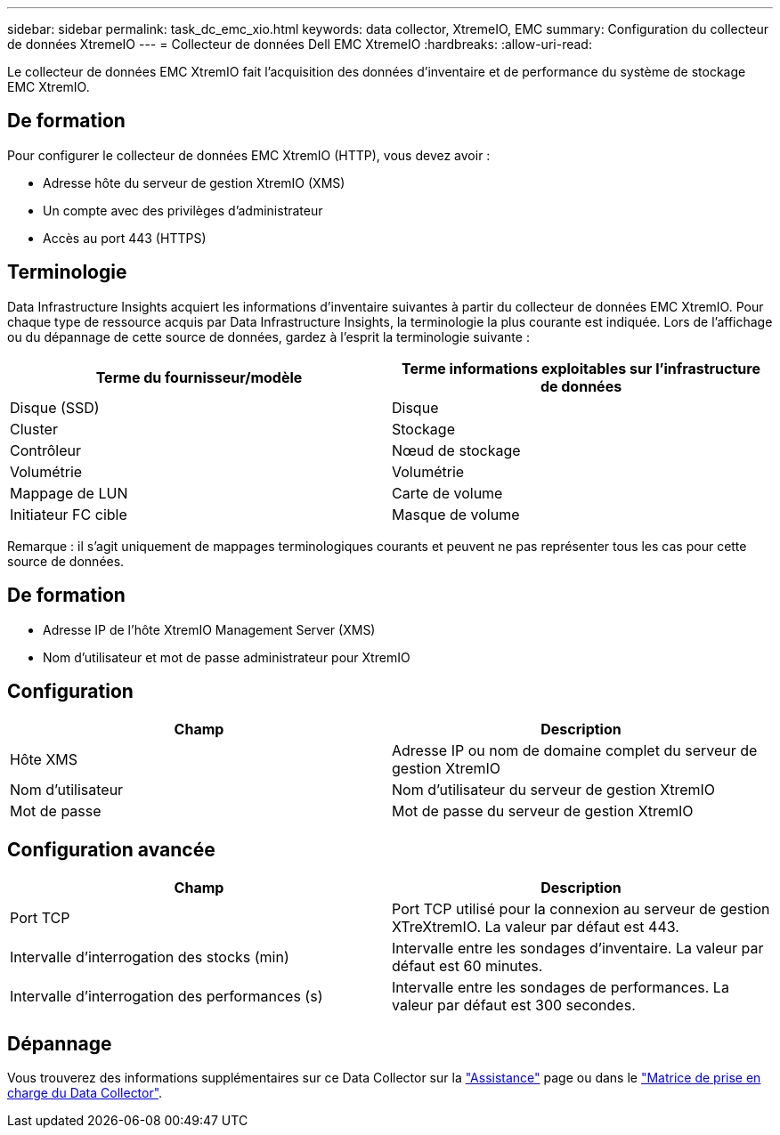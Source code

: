 ---
sidebar: sidebar 
permalink: task_dc_emc_xio.html 
keywords: data collector, XtremeIO, EMC 
summary: Configuration du collecteur de données XtremeIO 
---
= Collecteur de données Dell EMC XtremeIO
:hardbreaks:
:allow-uri-read: 


[role="lead"]
Le collecteur de données EMC XtremIO fait l'acquisition des données d'inventaire et de performance du système de stockage EMC XtremIO.



== De formation

Pour configurer le collecteur de données EMC XtremIO (HTTP), vous devez avoir :

* Adresse hôte du serveur de gestion XtremIO (XMS)
* Un compte avec des privilèges d'administrateur
* Accès au port 443 (HTTPS)




== Terminologie

Data Infrastructure Insights acquiert les informations d'inventaire suivantes à partir du collecteur de données EMC XtremIO. Pour chaque type de ressource acquis par Data Infrastructure Insights, la terminologie la plus courante est indiquée. Lors de l'affichage ou du dépannage de cette source de données, gardez à l'esprit la terminologie suivante :

[cols="2*"]
|===
| Terme du fournisseur/modèle | Terme informations exploitables sur l'infrastructure de données 


| Disque (SSD) | Disque 


| Cluster | Stockage 


| Contrôleur | Nœud de stockage 


| Volumétrie | Volumétrie 


| Mappage de LUN | Carte de volume 


| Initiateur FC cible | Masque de volume 
|===
Remarque : il s'agit uniquement de mappages terminologiques courants et peuvent ne pas représenter tous les cas pour cette source de données.



== De formation

* Adresse IP de l'hôte XtremIO Management Server (XMS)
* Nom d'utilisateur et mot de passe administrateur pour XtremIO




== Configuration

[cols="2*"]
|===
| Champ | Description 


| Hôte XMS | Adresse IP ou nom de domaine complet du serveur de gestion XtremIO 


| Nom d'utilisateur | Nom d'utilisateur du serveur de gestion XtremIO 


| Mot de passe | Mot de passe du serveur de gestion XtremIO 
|===


== Configuration avancée

[cols="2*"]
|===
| Champ | Description 


| Port TCP | Port TCP utilisé pour la connexion au serveur de gestion XTreXtremIO. La valeur par défaut est 443. 


| Intervalle d'interrogation des stocks (min) | Intervalle entre les sondages d'inventaire. La valeur par défaut est 60 minutes. 


| Intervalle d'interrogation des performances (s) | Intervalle entre les sondages de performances. La valeur par défaut est 300 secondes. 
|===


== Dépannage

Vous trouverez des informations supplémentaires sur ce Data Collector sur la link:concept_requesting_support.html["Assistance"] page ou dans le link:reference_data_collector_support_matrix.html["Matrice de prise en charge du Data Collector"].
